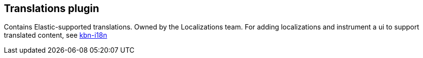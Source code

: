 [[translations-plugin]]
== Translations plugin

Contains Elastic-supported translations. Owned by the Localizations team.
For adding localizations and instrument a ui to support translated content, see https://github.com/elastic/kibana/tree/main/packages/kbn-i18n[kbn-i18n]
